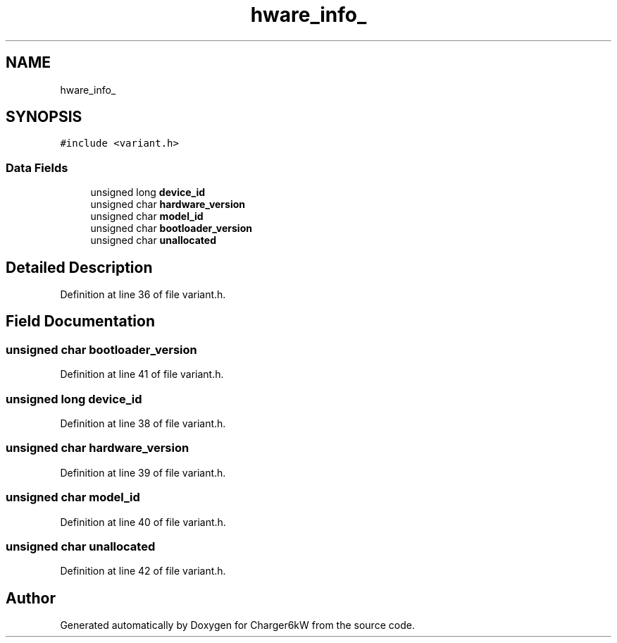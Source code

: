 .TH "hware_info_" 3 "Thu Nov 26 2020" "Version 9" "Charger6kW" \" -*- nroff -*-
.ad l
.nh
.SH NAME
hware_info_
.SH SYNOPSIS
.br
.PP
.PP
\fC#include <variant\&.h>\fP
.SS "Data Fields"

.in +1c
.ti -1c
.RI "unsigned long \fBdevice_id\fP"
.br
.ti -1c
.RI "unsigned char \fBhardware_version\fP"
.br
.ti -1c
.RI "unsigned char \fBmodel_id\fP"
.br
.ti -1c
.RI "unsigned char \fBbootloader_version\fP"
.br
.ti -1c
.RI "unsigned char \fBunallocated\fP"
.br
.in -1c
.SH "Detailed Description"
.PP 
Definition at line 36 of file variant\&.h\&.
.SH "Field Documentation"
.PP 
.SS "unsigned char bootloader_version"

.PP
Definition at line 41 of file variant\&.h\&.
.SS "unsigned long device_id"

.PP
Definition at line 38 of file variant\&.h\&.
.SS "unsigned char hardware_version"

.PP
Definition at line 39 of file variant\&.h\&.
.SS "unsigned char model_id"

.PP
Definition at line 40 of file variant\&.h\&.
.SS "unsigned char unallocated"

.PP
Definition at line 42 of file variant\&.h\&.

.SH "Author"
.PP 
Generated automatically by Doxygen for Charger6kW from the source code\&.
